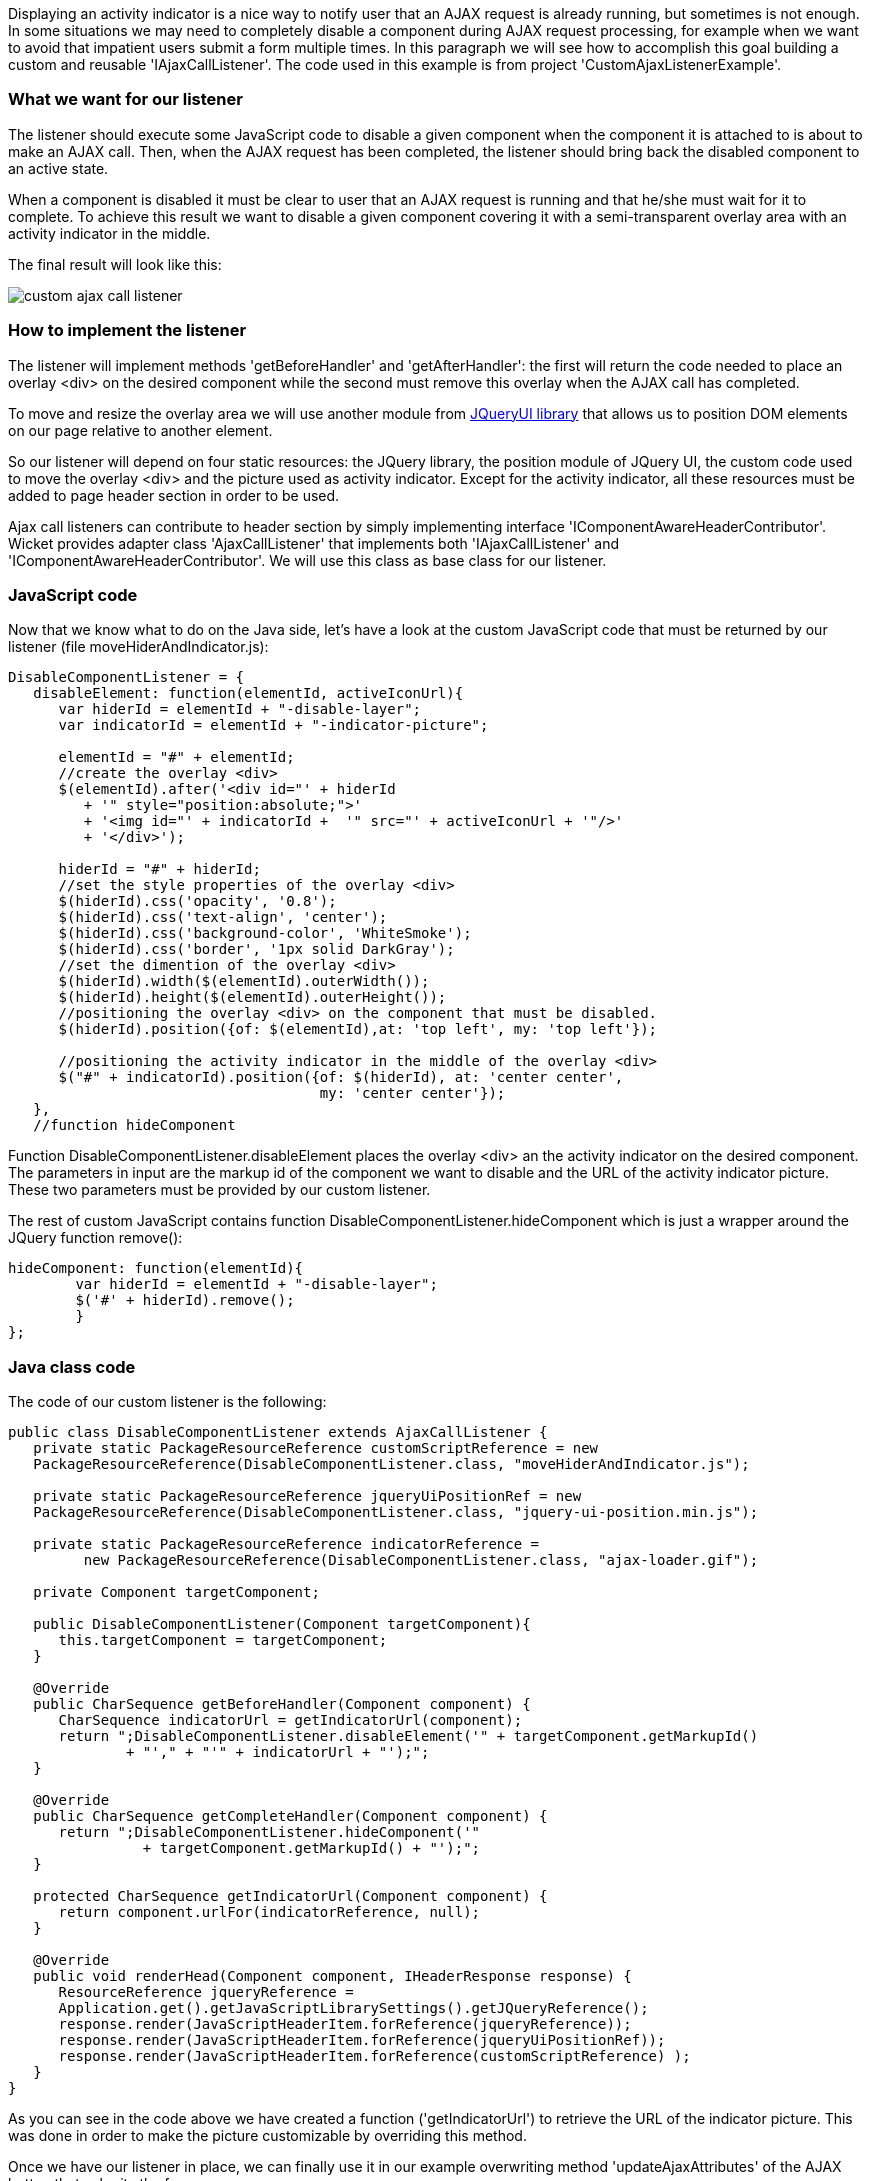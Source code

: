 


Displaying an activity indicator is a nice way to notify user that an AJAX request is already running, but sometimes is not enough. In some situations we may need to completely disable a component during AJAX request processing, for example when we want to avoid that impatient users submit a form multiple times. In this paragraph we will see how to accomplish this goal building a custom and reusable 'IAjaxCallListener'. The code used in this example is from project 'CustomAjaxListenerExample'.

=== What we want for our listener

The listener should execute some JavaScript code to disable a given component when the component it is attached to is about to make an AJAX call. Then, when the AJAX request has been completed, the listener should bring back the disabled component to an active state.

When a component is disabled it must be clear to user that an AJAX request is running and that he/she must wait for it to complete. To achieve this result we want to disable a given component covering it with a semi-transparent overlay area with an activity indicator in the middle. 

The final result will look like this:

image::../img/custom-ajax-call-listener.png[]

=== How to implement the listener

The listener will implement methods 'getBeforeHandler' and 'getAfterHandler': the first will return the code needed to place an overlay <div> on the desired component while the second must remove this overlay when the AJAX call has completed.

To move and resize the overlay area we will use another module from  http://jqueryui.com/position/[JQueryUI library] that allows us to position DOM elements on our page relative to another element.

So our listener will depend on four static resources: the JQuery library, the position module of JQuery UI, the custom code used to move the overlay <div> and the picture used as activity indicator. Except for the activity indicator, all these resources must be added to page header section in order to be used. 

Ajax call listeners can contribute to header section by simply implementing interface 'IComponentAwareHeaderContributor'. Wicket provides adapter class 'AjaxCallListener' that implements both 'IAjaxCallListener' and 'IComponentAwareHeaderContributor'. We will use this class as base class for our listener.

=== JavaScript code

Now that we know what to do on the Java side, let's have a look at the custom JavaScript code that must be returned by our listener (file moveHiderAndIndicator.js):

[source,java]
----
DisableComponentListener = {
   disableElement: function(elementId, activeIconUrl){
      var hiderId = elementId + "-disable-layer";
      var indicatorId = elementId + "-indicator-picture";
      
      elementId = "#" + elementId;
      //create the overlay <div>
      $(elementId).after('<div id="' + hiderId 
         + '" style="position:absolute;">'
         + '<img id="' + indicatorId +  '" src="' + activeIconUrl + '"/>'
         + '</div>');
      
      hiderId = "#" + hiderId;
      //set the style properties of the overlay <div>
      $(hiderId).css('opacity', '0.8');               
      $(hiderId).css('text-align', 'center');
      $(hiderId).css('background-color', 'WhiteSmoke');
      $(hiderId).css('border', '1px solid DarkGray');
      //set the dimention of the overlay <div>
      $(hiderId).width($(elementId).outerWidth());
      $(hiderId).height($(elementId).outerHeight());       	 
      //positioning the overlay <div> on the component that must be disabled.     
      $(hiderId).position({of: $(elementId),at: 'top left', my: 'top left'});
       
      //positioning the activity indicator in the middle of the overlay <div>
      $("#" + indicatorId).position({of: $(hiderId), at: 'center center',
                                     my: 'center center'});
   },
   //function hideComponent
----

Function DisableComponentListener.disableElement places the overlay <div> an the activity indicator on the desired component. The parameters in input are the markup id of the component we want to disable and the URL of the activity indicator picture. These two parameters must be provided by our custom listener.

The rest of custom JavaScript contains function DisableComponentListener.hideComponent which is just a wrapper around the JQuery function remove():

[source,java]
----
hideComponent: function(elementId){
	var hiderId = elementId + "-disable-layer";
	$('#' + hiderId).remove();
	}
};
----

=== Java class code

The code of our custom listener is the following:

[source,java]
----
public class DisableComponentListener extends AjaxCallListener {
   private static PackageResourceReference customScriptReference = new   
   PackageResourceReference(DisableComponentListener.class, "moveHiderAndIndicator.js");
   
   private static PackageResourceReference jqueryUiPositionRef = new    
   PackageResourceReference(DisableComponentListener.class, "jquery-ui-position.min.js");
   
   private static PackageResourceReference indicatorReference = 
         new PackageResourceReference(DisableComponentListener.class, "ajax-loader.gif");
   
   private Component targetComponent;
   
   public DisableComponentListener(Component targetComponent){
      this.targetComponent = targetComponent;
   }
   
   @Override
   public CharSequence getBeforeHandler(Component component) {   
      CharSequence indicatorUrl = getIndicatorUrl(component);
      return ";DisableComponentListener.disableElement('" + targetComponent.getMarkupId() 
              + "'," + "'" + indicatorUrl + "');";
   }

   @Override
   public CharSequence getCompleteHandler(Component component) {
      return ";DisableComponentListener.hideComponent('" 
		+ targetComponent.getMarkupId() + "');";
   }
   
   protected CharSequence getIndicatorUrl(Component component) {
      return component.urlFor(indicatorReference, null);
   }
   
   @Override
   public void renderHead(Component component, IHeaderResponse response) {   
      ResourceReference jqueryReference = 
      Application.get().getJavaScriptLibrarySettings().getJQueryReference();
      response.render(JavaScriptHeaderItem.forReference(jqueryReference));      
      response.render(JavaScriptHeaderItem.forReference(jqueryUiPositionRef));
      response.render(JavaScriptHeaderItem.forReference(customScriptReference) );
   }
}
----

As you can see in the code above we have created a function ('getIndicatorUrl') to retrieve the URL of the indicator picture. This was done in order to make the picture customizable by overriding this method.

Once we have our listener in place, we can finally use it in our example overwriting method 'updateAjaxAttributes' of the AJAX button that submits the form:

[source,java]
----
//...
new AjaxButton("ajaxButton"){
	@Override
	protected void updateAjaxAttributes(AjaxRequestAttributes attributes) {
	  super.updateAjaxAttributes(attributes);
	  attributes.getAjaxCallListeners().add(new DisableComponentListener(form));
	}
}
//...
----

=== Global listeners

So far we have seen how to use an AJAX call listener to track the AJAX activity of a single component. In addition to these kinds of listeners, Wicket provides also global listeners which are triggered for any AJAX request sent from a page. 

Global AJAX call events are handled with JavaScript. We can register a callback function for a specific event of the AJAX call lifecycle with function 'Wicket.Event.subscribe('<eventName>', <callback Function>)'. The first parameter of this function is the name of the event we want to handle. The possible names are:

* '/ajax/call/before': called before any other event handler.
* '/ajax/call/beforeSend': called just before the AJAX call.
* '/ajax/call/after': called after the AJAX request has been sent.
* '/ajax/call/success': called if the AJAX call has successfully returned.
* '/ajax/call/failure': called if the AJAX call has returned with a failure.
* '/ajax/call/complete': called when the AJAX call has completed.
* '/dom/node/removing': called when a component is about to be removed via AJAX. This  happens when component markup is updated via AJAX (i.e. the component itself or one of its containers has been added to 'AjaxRequestTarget') 
* '/dom/node/added': called when a component has been added via AJAX. Just like '/dom/node/removing', this event is triggered when a component is added to 'AjaxRequestTarget'.

The callback function takes in input the following parameters:  attrs, jqXHR, textStatus, jqEvent and errorThrown. The first three parameters are the same seen before with 'IAjaxCallListener' while jqEvent is an event internally fired by Wicket. The last parameter errorThrown indicates if an error has occurred during the AJAX call. 

To see a basic example of use of a global AJAX call listener, let's go back to our custom datepicker created in  <<guide:jsintegration,chapter 19>>
. When we built it we didn't think about a possible use of the component with AJAX.  When a complex component like our datepicker is refreshed via AJAX, the following two side effects can occur: 

* After been refreshed, the component loses every JavaScript handler set on it. This is not a problem for our datepicker as it sets a new JQuery datepicker every time is rendered (inside method renderHead).
* The markup previously created with JavaScript is not removed. For our datepicker this means that the icon used to open the calendar won't be removed while a new one will be added each time the component is refreshed.

To solve the second unwanted side effect we can register a global AJAX call listener that completely removes the datepicker functionality from our component before it is removed due to an AJAX refresh (which fires event '/dom/node/removing'). 

Project 'CustomDatepickerAjax' contains a new version of our datepicker which adds to its JavaScript file JQDatePicker.js the code needed to register a callback function that gets rid of the JQuery datepicker before the component is removed from the DOM:

[source,java]
----
Wicket.Event.subscribe('/dom/node/removing', 
    function(jqEvent, attributes, jqXHR, errorThrown, textStatus) {
	var componentId = '#' + attributes['id'];
	if($(componentId).datepicker !== undefined)
	      $(componentId).datepicker('destroy');
     }
);
----

The code above retrieves the id of the component that is about to be removed using parameter attributes. Then it checks if a JQuery datepicker was defined for the given component and if so, it removes the widget calling function destroy.

